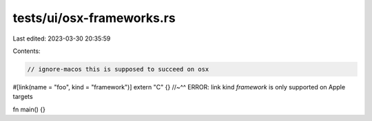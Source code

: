tests/ui/osx-frameworks.rs
==========================

Last edited: 2023-03-30 20:35:59

Contents:

.. code-block:: rs

    // ignore-macos this is supposed to succeed on osx

#[link(name = "foo", kind = "framework")]
extern "C" {}
//~^^ ERROR: link kind `framework` is only supported on Apple targets

fn main() {}


